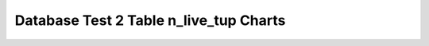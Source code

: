 ================================================================================
Database Test 2 Table n_live_tup Charts
================================================================================

.. image:: ../table-stat-customer-n_live_tup.png
   :target: ../table-stat-customer-n_live_tup.png
   :width: 100%

.. image:: ../table-stat-district-n_live_tup.png
   :target: ../table-stat-district-n_live_tup.png
   :width: 100%

.. image:: ../table-stat-history-n_live_tup.png
   :target: ../table-stat-history-n_live_tup.png
   :width: 100%

.. image:: ../table-stat-item-n_live_tup.png
   :target: ../table-stat-item-n_live_tup.png
   :width: 100%

.. image:: ../table-stat-new_order-n_live_tup.png
   :target: ../table-stat-new_order-n_live_tup.png
   :width: 100%

.. image:: ../table-stat-order_line-n_live_tup.png
   :target: ../table-stat-order_line-n_live_tup.png
   :width: 100%

.. image:: ../table-stat-orders-n_live_tup.png
   :target: ../table-stat-orders-n_live_tup.png
   :width: 100%

.. image:: ../table-stat-stock-n_live_tup.png
   :target: ../table-stat-stock-n_live_tup.png
   :width: 100%

.. image:: ../table-stat-warehouse-n_live_tup.png
   :target: ../table-stat-warehouse-n_live_tup.png
   :width: 100%
